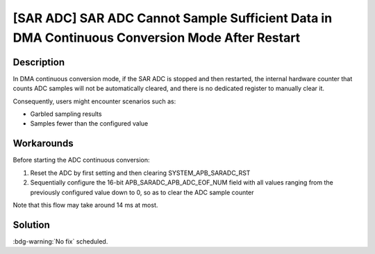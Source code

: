 [SAR ADC] SAR ADC Cannot Sample Sufficient Data in DMA Continuous Conversion Mode After Restart
~~~~~~~~~~~~~~~~~~~~~~~~~~~~~~~~~~~~~~~~~~~~~~~~~~~~~~~~~~~~~~~~~~~~~~~~~~~~~~~~~~~~~~~~~~~~~~~~~~~~~~~~~~

.. only:: esp32c3

   .. tags::
      
      v0.0, v0.1, v0.2, v0.3, v0.4, v1.1

Description
^^^^^^^^^^^

In DMA continuous conversion mode, if the SAR ADC is stopped and then restarted, the internal hardware counter that counts ADC samples will not be automatically cleared, and there is no dedicated register to manually clear it.

Consequently, users might encounter scenarios such as:

- Garbled sampling results
- Samples fewer than the configured value

Workarounds
^^^^^^^^^^^

Before starting the ADC continuous conversion:

#. Reset the ADC by first setting and then clearing SYSTEM_APB_SARADC_RST
#. Sequentially configure the 16-bit APB_SARADC_APB_ADC_EOF_NUM field with all values ranging from the previously configured value down to 0, so as to clear the ADC sample counter

Note that this flow may take around 14 ms at most.

Solution
^^^^^^^^

:bdg-warning:`No fix` scheduled.
